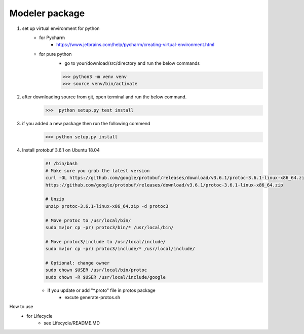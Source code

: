 Modeler package
--------------------

1. set up virtual environment for python
    - for Pycharm
        - https://www.jetbrains.com/help/pycharm/creating-virtual-environment.html
    - for pure python
        - go to your/download/src/directory and run the below commands

        >>> python3 -m venv venv
        >>> source venv/bin/activate


2. after downloading source from git, open terminal and run the below command.
    >>>  python setup.py test install


3. if you added a new package then run the following commend
    >>> python setup.py install

4. Install protobuf 3.6.1 on Ubuntu 18.04
    .. code-block::

        #! /bin/bash
        # Make sure you grab the latest version
        curl -OL https://github.com/google/protobuf/releases/download/v3.6.1/protoc-3.6.1-linux-x86_64.zip
        https://github.com/google/protobuf/releases/download/v3.6.1/protoc-3.6.1-linux-x86_64.zip

        # Unzip
        unzip protoc-3.6.1-linux-x86_64.zip -d protoc3

        # Move protoc to /usr/local/bin/
        sudo mv(or cp -pr) protoc3/bin/* /usr/local/bin/

        # Move protoc3/include to /usr/local/include/
        sudo mv(or cp -pr) protoc3/include/* /usr/local/include/

        # Optional: change owner
        sudo chown $USER /usr/local/bin/protoc
        sudo chown -R $USER /usr/local/include/google

    - if you update or add "\*.proto" file in protos package
        - excute generate-protos.sh

How to use
    - for Lifecycle
        - see Lifecycle/README.MD

